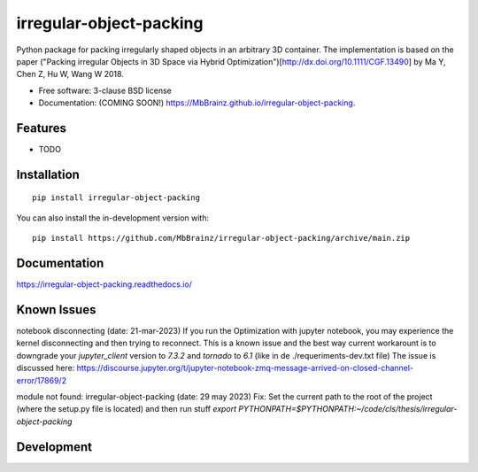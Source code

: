 ========================
irregular-object-packing
========================
.. .. image:: https://readthedocs.org/projects/irregular-object-packing/badge/?style=flat
..     :target: https://irregular-object-packing.readthedocs.io/
..     :alt: Documentation Status

.. .. image:: https://img.shields.io/travis/MbBrainz/irregular-object-packing.svg
..         :target: https://travis-ci.org/MbBrainz/irregular-object-packing

.. .. image:: https://img.shields.io/pypi/v/irregular-object-packing.svg
..         :target: https://pypi.python.org/pypi/irregular-object-packing

.. image:: https://github.com/MbBrainz/irregular-object-packing/actions/workflows/github-actions.yml/badge.svg
    :alt: GitHub Actions Build Status
    :target: https://github.com/MbBrainz/irregular-object-packing/actions

.. .. image:: https://ci.appveyor.com/api/projects/status/github/MbBrainz/irregular-object-packing?branch=main&svg=true
..     :alt: AppVeyor Build Status
..     :target: https://ci.appveyor.com/project/MbBrainz/irregular-object-packing

.. image:: https://app.codacy.com/project/badge/Grade/498833b3aa9447c0a6147088c5c9fabd    
    :target: https://www.codacy.com/gh/MbBrainz/irregular-object-packing/dashboard?utm_source=github.com&amp;utm_medium=referral&amp;utm_content=MbBrainz/irregular-object-packing&amp;utm_campaign=Badge_Grade
    :alt: Codacy Code Quality Status

.. image:: https://img.shields.io/github/commits-since/MbBrainz/irregular-object-packing/v0.0.0.svg
    :alt: Commits since latest release
    :target: https://github.com/MbBrainz/irregular-object-packing/compare/v0.0.0...main

Python package for packing irregularly shaped objects in an arbitrary 3D container.
The implementation is based on the paper ("Packing irregular Objects in 3D Space via Hybrid Optimization")[http://dx.doi.org/10.1111/CGF.13490] by Ma Y, Chen Z, Hu W, Wang W 2018.

* Free software: 3-clause BSD license
* Documentation: (COMING SOON!) https://MbBrainz.github.io/irregular-object-packing.

Features
--------

* TODO


Installation
------------
::

    pip install irregular-object-packing

You can also install the in-development version with::

    pip install https://github.com/MbBrainz/irregular-object-packing/archive/main.zip


Documentation
-------------

https://irregular-object-packing.readthedocs.io/


Known Issues
------------
notebook disconnecting (date: 21-mar-2023)
If you run the Optimization with jupyter notebook, you may experience the kernel disconnecting and then trying to reconnect.
This is a known issue and the best way current workarount is to downgrade your `jupyter_client` version to `7.3.2` and `tornado` to `6.1` (like in de ./requeriments-dev.txt file)
The issue is discussed here: https://discourse.jupyter.org/t/jupyter-notebook-zmq-message-arrived-on-closed-channel-error/17869/2 

module not found: irregular-object-packing (date: 29 may 2023)
Fix: Set the current path to the root of the project (where the setup.py file is located) and then run stuff
`export PYTHONPATH=$PYTHONPATH:~/code/cls/thesis/irregular-object-packing`

Development
-----------

